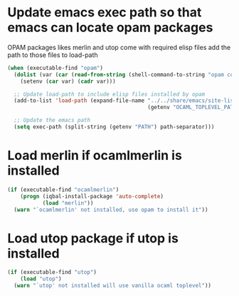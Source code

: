 * Update emacs exec path so that emacs can locate opam packages
  OPAM packages likes merlin and utop come with required elisp files
  add the path to those files to load-path
  #+begin_src emacs-lisp
    (when (executable-find "opam")
      (dolist (var (car (read-from-string (shell-command-to-string "opam config env --sexp"))))
        (setenv (car var) (cadr var)))

      ;; Update load-path to include elisp files installed by opam
      (add-to-list 'load-path (expand-file-name "../../share/emacs/site-lisp"
                                                (getenv "OCAML_TOPLEVEL_PATH")))

      ;; Update the emacs path
      (setq exec-path (split-string (getenv "PATH") path-separator)))
  #+end_src


* Load merlin if ocamlmerlin is installed
  #+begin_src emacs-lisp
    (if (executable-find "ocamlmerlin")
        (progn (iqbal-install-package 'auto-complete)
               (load "merlin"))
      (warn "`ocamlmerlin' not installed, use opam to install it"))
  #+end_src


* Load utop package if utop is installed
  #+begin_src emacs-lisp
    (if (executable-find "utop")
        (load "utop")
      (warn "`utop' not installed will use vanilla ocaml toplevel"))
  #+end_src
